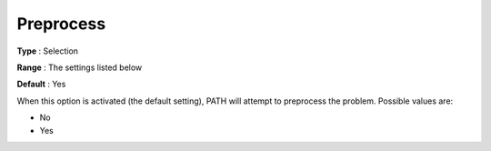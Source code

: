 .. _PATH_General_-_Preprocess:


Preprocess
==========



**Type** :	Selection	

**Range** :	The settings listed below	

**Default** :	Yes	



When this option is activated (the default setting), PATH will attempt to preprocess the problem. Possible values are:



*	No
*	Yes






